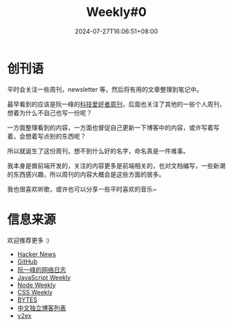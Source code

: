 #+title: Weekly#0
#+date: 2024-07-27T16:06:51+08:00
#+lastmod: 2024-07-27T16:06:51+08:00
#+draft: false
#+keywords[]:
#+description: ""
#+tags[]: weekly
#+categories[]: weekly

* 创刊语

平时会关注一些周刊，newsletter 等，然后将有用的文章整理到笔记中。

最早看到的应该是阮一峰的[[https://www.ruanyifeng.com/blog/weekly/][科技爱好者周刊]]，后面也关注了其他的一些个人周刊，想着为什么不自己也写一份呢？

一方面整理看到的内容，一方面也督促自己更新一下博客中的内容，或许写着写着，会想着写点别的东西呢？

所以就诞生了这份周刊，想不到什么好的名字，命名真是一件难事。

我本身是做前端开发的，关注的内容更多是前端相关的，也对文档编写，一些新潮的东西感兴趣，所以周刊的内容大概会是这些方面的居多。

我也很喜欢听歌，或许也可以分享一些平时喜欢的音乐~

* 信息来源

欢迎推荐更多 :)

- [[https://news.ycombinator.com/][Hacker News]]
- [[https://github.com/][GitHub]]
- [[https://www.ruanyifeng.com/blog/][阮一峰的网络日志]]
- [[https://javascriptweekly.com/][JavaScript Weekly]]
- [[https://nodeweekly.com/][Node Weekly]]
- [[https://css-weekly.com/][CSS Weekly]]
- [[https://bytes.dev/][BYTES]]
- [[https://github.com/timqian/chinese-independent-blogs][中文独立博客列表]]
- [[https://www.v2ex.com/][v2ex]]
